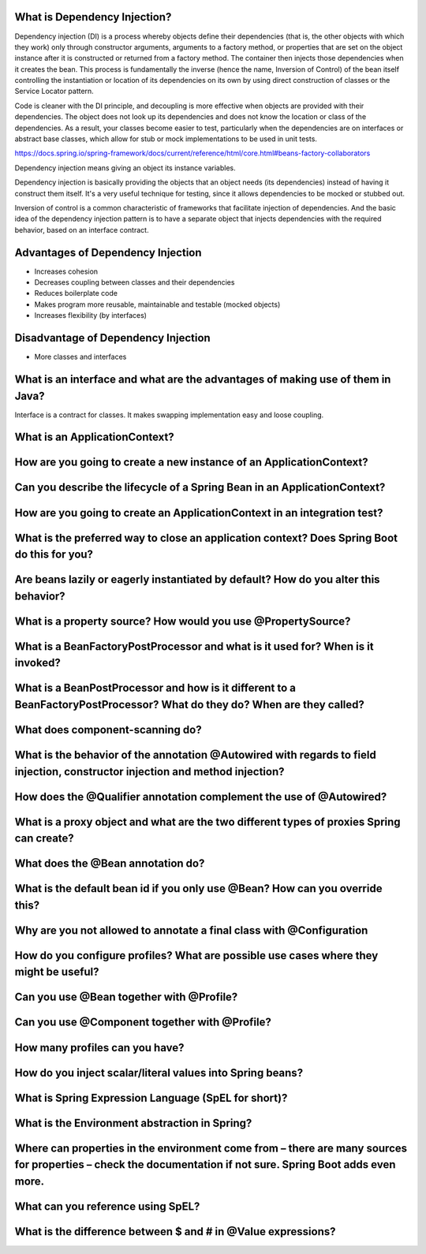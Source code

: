 ===============================
 What is Dependency Injection?
===============================

Dependency injection (DI) is a process whereby objects define their dependencies (that is, the other objects with which they work) only through constructor arguments, arguments to a factory method, or properties that are set on the object instance after it is constructed or returned from a factory method. The container then injects those dependencies when it creates the bean. This process is fundamentally the inverse (hence the name, Inversion of Control) of the bean itself controlling the instantiation or location of its dependencies on its own by using direct construction of classes or the Service Locator pattern.

Code is cleaner with the DI principle, and decoupling is more effective when objects are provided with their dependencies. The object does not look up its dependencies and does not know the location or class of the dependencies. As a result, your classes become easier to test, particularly when the dependencies are on interfaces or abstract base classes, which allow for stub or mock implementations to be used in unit tests.

https://docs.spring.io/spring-framework/docs/current/reference/html/core.html#beans-factory-collaborators

Dependency injection means giving an object its instance variables.

Dependency injection is basically providing the objects that an object needs (its dependencies) instead of having it construct them itself.
It's a very useful technique for testing, since it allows dependencies to be mocked or stubbed out.

Inversion of control is a common characteristic of frameworks
that facilitate injection of dependencies. And the basic idea of the dependency injection
pattern is to have a separate object that injects dependencies with the required behavior,
based on an interface contract.


====================================
 Advantages of Dependency Injection
====================================

* Increases cohesion

* Decreases coupling between classes and their dependencies

* Reduces boilerplate code

* Makes program more reusable, maintainable and testable (mocked objects)

* Increases flexibility (by interfaces)

  
======================================
 Disadvantage of Dependency Injection
======================================

* More classes and interfaces
  
  
=================================================================================
 What is an interface and what are the advantages of making use of them in Java?
=================================================================================

Interface is a contract for classes. It makes swapping implementation easy and loose coupling.

================================
 What is an ApplicationContext?
================================

======================================================================
 How are you going to create a new instance of an ApplicationContext?
======================================================================

===========================================================================
 Can you describe the lifecycle of a Spring Bean in an ApplicationContext?
===========================================================================

===========================================================================
 How are you going to create an ApplicationContext in an integration test?
===========================================================================

==============================================================================================
 What is the preferred way to close an application context? Does Spring Boot do this for you?
==============================================================================================

======================================================================================
 Are beans lazily or eagerly instantiated by default? How do you alter this behavior?
======================================================================================

===============================================================
 What is a property source? How would you use @PropertySource?
===============================================================

=================================================================================
 What is a BeanFactoryPostProcessor and what is it used for? When is it invoked?
=================================================================================

===========================================================================================================================
 What is a BeanPostProcessor and how is it different to a BeanFactoryPostProcessor? What do they do? When are they called?
===========================================================================================================================

==================================
 What does component-scanning do?
==================================

================================================================================================================================
 What is the behavior of the annotation @Autowired with regards to field injection, constructor injection and method injection?
================================================================================================================================

======================================================================
 How does the @Qualifier annotation complement the use of @Autowired?
======================================================================

===========================================================================================
 What is a proxy object and what are the two different types of proxies Spring can create?
===========================================================================================

====================================
 What does the @Bean annotation do?
====================================

===============================================================================
 What is the default bean id if you only use @Bean? How can you override this?
===============================================================================

=======================================================================
 Why are you not allowed to annotate a final class with @Configuration
=======================================================================

========================================================================================
 How do you configure profiles? What are possible use cases where they might be useful?
========================================================================================

===========================================
 Can you use @Bean together with @Profile?
===========================================

================================================
 Can you use @Component together with @Profile?
================================================

=================================
 How many profiles can you have?
=================================

============================================================
 How do you inject scalar/literal values into Spring beans?
============================================================

======================================================
 What is Spring Expression Language (SpEL for short)?
======================================================

================================================
 What is the Environment abstraction in Spring?
================================================

==============================================================================================================================================================
 Where can properties in the environment come from – there are many sources for properties – check the documentation if not sure. Spring Boot adds even more.
==============================================================================================================================================================

====================================
 What can you reference using SpEL?
====================================

===============================================================
 What is the difference between $ and # in @Value expressions?
===============================================================

